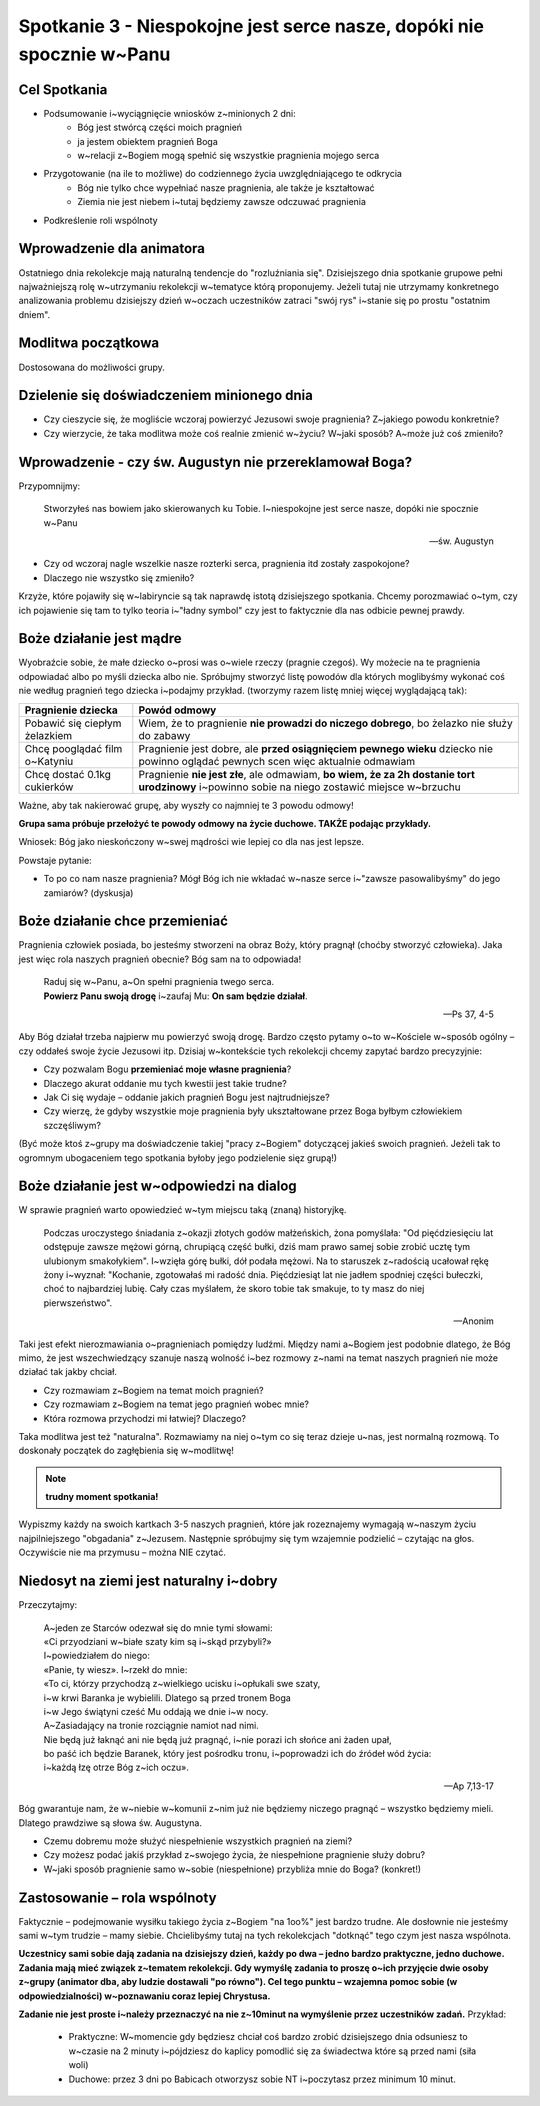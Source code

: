 **********************************************************************
Spotkanie 3 - Niespokojne jest serce nasze, dopóki nie spocznie w~Panu
**********************************************************************

=====================================
Cel Spotkania
=====================================

* Podsumowanie i~wyciągnięcie wniosków z~minionych 2 dni:
   * Bóg jest stwórcą części moich pragnień
   * ja jestem obiektem pragnień Boga
   * w~relacji z~Bogiem mogą spełnić się wszystkie pragnienia mojego serca
* Przygotowanie (na ile to możliwe) do codziennego życia uwzględniającego te odkrycia
   * Bóg nie tylko chce wypełniać nasze pragnienia, ale także je kształtować
   * Ziemia nie jest niebem i~tutaj będziemy zawsze odczuwać pragnienia
* Podkreślenie roli wspólnoty

=====================================
Wprowadzenie dla animatora
=====================================

Ostatniego dnia rekolekcje mają naturalną tendencje do "rozluźniania się". Dzisiejszego dnia spotkanie grupowe pełni najważniejszą rolę w~utrzymaniu rekolekcji w~tematyce którą proponujemy. Jeżeli tutaj nie utrzymamy konkretnego analizowania problemu dzisiejszy dzień w~oczach uczestników zatraci "swój rys" i~stanie się po prostu "ostatnim dniem".

=====================================
Modlitwa początkowa
=====================================

Dostosowana do możliwości grupy.

===========================================
Dzielenie się doświadczeniem minionego dnia
===========================================

* Czy cieszycie się, że mogliście wczoraj powierzyć Jezusowi swoje pragnienia? Z~jakiego powodu konkretnie?

* Czy wierzycie, że taka modlitwa może coś realnie zmienić w~życiu? W~jaki sposób? A~może już coś zmieniło?

========================================================
Wprowadzenie - czy św. Augustyn nie przereklamował Boga?
========================================================

Przypomnijmy:

   Stworzyłeś nas bowiem jako skierowanych ku Tobie. I~niespokojne jest serce nasze, dopóki nie spocznie w~Panu

   -- św. Augustyn

* Czy od wczoraj nagle wszelkie nasze rozterki serca, pragnienia itd zostały zaspokojone?

* Dlaczego nie wszystko się zmieniło?

Krzyże, które pojawiły się w~labiryncie są tak naprawdę istotą dzisiejszego spotkania. Chcemy porozmawiać o~tym, czy ich pojawienie się tam to tylko teoria i~"ładny symbol" czy jest to faktycznie dla nas odbicie pewnej prawdy.

========================================================
Boże działanie jest mądre
========================================================

Wyobraźcie sobie, że małe dziecko o~prosi was o~wiele rzeczy (pragnie czegoś). Wy możecie na te pragnienia odpowiadać albo po myśli dziecka albo nie. Spróbujmy stworzyć listę powodów dla których moglibyśmy wykonać coś nie według pragnień tego dziecka i~podajmy przykład. (tworzymy razem listę mniej więcej wyglądającą tak):

+--------------------------+----------------------------+
|     Pragnienie dziecka   |    Powód odmowy            |
+==========================+============================+
|  Pobawić się ciepłym     | Wiem, że to pragnienie     |
|  żelazkiem               | **nie prowadzi do niczego  |
|                          | dobrego**, bo żelazko nie  |
|                          | służy do zabawy            |
+--------------------------+----------------------------+
|  Chcę pooglądać film     | Pragnienie jest dobre,     |
|  o~Katyniu               | ale **przed osiągnięciem   |
|                          | pewnego wieku** dziecko    |
|                          | nie powinno oglądać        |
|                          | pewnych scen więc          |
|                          | aktualnie odmawiam         |
+--------------------------+----------------------------+
|  Chcę dostać 0.1kg       | Pragnienie **nie jest      |
|  cukierków               | złe**, ale odmawiam,       |
|                          | **bo wiem, że za 2h        |
|                          | dostanie tort urodzinowy** |
|                          | i~powinno sobie na niego   |
|                          | zostawić miejsce w~brzuchu |
+--------------------------+----------------------------+

Ważne, aby tak nakierować grupę, aby wyszły co najmniej te 3 powodu odmowy!

**Grupa sama próbuje przełożyć te powody odmowy na życie duchowe. TAKŻE podając przykłady.**

Wniosek: Bóg jako nieskończony w~swej mądrości wie lepiej co dla nas jest lepsze.

Powstaje pytanie:

* To po co nam nasze pragnienia? Mógł Bóg ich nie wkładać w~nasze serce i~"zawsze pasowalibyśmy" do jego zamiarów? (dyskusja)

========================================================
Boże działanie chce przemieniać
========================================================

Pragnienia człowiek posiada, bo jesteśmy stworzeni na obraz Boży, który pragnął (choćby stworzyć człowieka). Jaka jest więc rola naszych pragnień obecnie? Bóg sam na to odpowiada!

   | Raduj się w~Panu, a~On spełni pragnienia twego serca.
   | **Powierz Panu swoją drogę** i~zaufaj Mu: **On sam będzie działał**.

   -- Ps 37, 4-5

Aby Bóg działał trzeba najpierw mu powierzyć swoją drogę. Bardzo często pytamy o~to w~Kościele w~sposób ogólny – czy oddałeś swoje życie Jezusowi itp. Dzisiaj w~kontekście tych rekolekcji chcemy zapytać bardzo precyzyjnie:

* Czy pozwalam Bogu **przemieniać moje własne pragnienia**?

* Dlaczego akurat oddanie mu tych kwestii jest takie trudne?

* Jak Ci się wydaje – oddanie jakich pragnień Bogu jest najtrudniejsze?

* Czy wierzę, że gdyby wszystkie moje pragnienia były ukształtowane przez Boga byłbym człowiekiem szczęśliwym?

(Być może ktoś z~grupy ma doświadczenie takiej "pracy z~Bogiem" dotyczącej jakieś swoich pragnień. Jeżeli tak to ogromnym ubogaceniem tego spotkania byłoby jego podzielenie sięz grupą!)

========================================================
Boże działanie jest w~odpowiedzi na dialog
========================================================

W sprawie pragnień warto opowiedzieć w~tym miejscu taką (znaną) historyjkę.

   Podczas uroczystego śniadania z~okazji złotych godów małżeńskich, żona pomyślała: "Od pięćdziesięciu lat odstępuje zawsze mężowi górną, chrupiącą część bułki, dziś mam prawo samej sobie zrobić ucztę tym ulubionym smakołykiem". I~wzięła górę bułki, dół podała mężowi. Na to staruszek z~radością ucałował rękę żony i~wyznał: "Kochanie, zgotowałaś mi radość dnia. Pięćdziesiąt lat nie jadłem spodniej części bułeczki, choć to najbardziej lubię. Cały czas myślałem, że skoro tobie tak smakuje, to ty masz do niej pierwszeństwo".

   -- Anonim

Taki jest efekt nierozmawiania o~pragnieniach pomiędzy ludźmi. Między nami a~Bogiem jest podobnie dlatego, że Bóg mimo, że jest wszechwiedzący szanuje naszą wolność i~bez rozmowy z~nami na temat naszych pragnień nie może działać tak jakby chciał.

* Czy rozmawiam z~Bogiem na temat moich pragnień?

* Czy rozmawiam z~Bogiem na temat jego pragnień wobec mnie?

* Która rozmowa przychodzi mi łatwiej? Dlaczego?

Taka modlitwa jest też "naturalna". Rozmawiamy na niej o~tym co się teraz dzieje u~nas, jest normalną rozmową. To doskonały początek do zagłębienia się w~modlitwę!

.. note:: **trudny moment spotkania!**

Wypiszmy każdy na swoich kartkach 3-5 naszych pragnień, które jak rozeznajemy wymagają w~naszym życiu najpilniejszego "obgadania" z~Jezusem. Następnie spróbujmy się tym wzajemnie podzielić – czytając na głos. Oczywiście nie ma przymusu – można NIE czytać.

========================================================
Niedosyt na ziemi jest naturalny i~dobry
========================================================

Przeczytajmy:

   | A~jeden ze Starców odezwał się do mnie tymi słowami:
   | «Ci przyodziani w~białe szaty kim są i~skąd przybyli?»
   | I~powiedziałem do niego:
   | «Panie, ty wiesz». I~rzekł do mnie:
   | «To ci, którzy przychodzą z~wielkiego ucisku i~opłukali swe szaty,
   | i~w krwi Baranka je wybielili. Dlatego są przed tronem Boga
   | i~w Jego świątyni cześć Mu oddają we dnie i~w nocy.
   | A~Zasiadający na tronie rozciągnie namiot nad nimi.
   | Nie będą już łaknąć ani nie będą już pragnąć, i~nie porazi ich słońce ani żaden upał,
   | bo paść ich będzie Baranek, który jest pośrodku tronu, i~poprowadzi ich do źródeł wód życia:
   | i~każdą łzę otrze Bóg z~ich oczu».

   -- Ap 7,13-17

Bóg gwarantuje nam, że w~niebie w~komunii z~nim już nie będziemy niczego pragnąć – wszystko będziemy mieli. Dlatego prawdziwe są słowa św. Augustyna.

* Czemu dobremu może służyć niespełnienie wszystkich pragnień na ziemi?

* Czy możesz podać jakiś przykład z~swojego życia, że niespełnione pragnienie służy dobru?

* W~jaki sposób pragnienie samo w~sobie (niespełnione) przybliża mnie do Boga? (konkret!)

========================================================
Zastosowanie – rola wspólnoty
========================================================

Faktycznie – podejmowanie wysiłku takiego życia z~Bogiem "na 1oo%" jest bardzo trudne. Ale dosłownie nie jesteśmy sami w~tym trudzie – mamy siebie. Chcielibyśmy tutaj na tych rekolekcjach "dotknąć" tego czym jest nasza wspólnota.

**Uczestnicy sami sobie dają zadania na dzisiejszy dzień, każdy po dwa – jedno bardzo praktyczne, jedno duchowe. Zadania mają mieć związek z~tematem rekolekcji. Gdy wymyślę zadania to proszę o~ich przyjęcie dwie osoby z~grupy (animator dba, aby ludzie dostawali "po równo"). Cel tego punktu – wzajemna pomoc sobie (w odpowiedzialności) w~poznawaniu coraz lepiej Chrystusa.**

**Zadanie nie jest proste i~należy przeznaczyć na nie z~10minut na wymyślenie przez uczestników zadań.** Przykład:

   * Praktyczne: W~momencie gdy będziesz chciał coś bardzo zrobić dzisiejszego dnia odsuniesz to w~czasie na 2 minuty i~pójdziesz do kaplicy pomodlić się za świadectwa które są przed nami (siła woli)

   * Duchowe: przez 3 dni po Babicach otworzysz sobie NT i~poczytasz przez minimum 10 minut.
